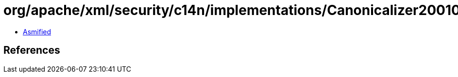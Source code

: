 = org/apache/xml/security/c14n/implementations/Canonicalizer20010315OmitComments.class

 - link:Canonicalizer20010315OmitComments-asmified.java[Asmified]

== References

